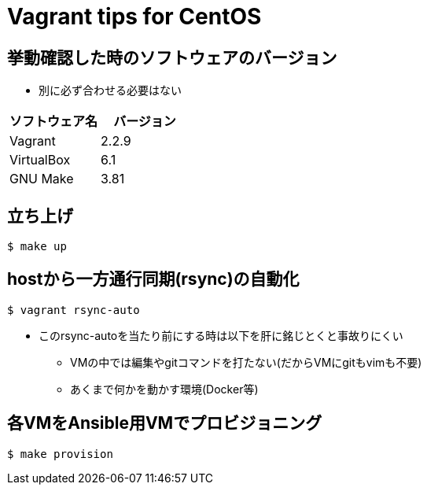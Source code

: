 = Vagrant tips for CentOS

== 挙動確認した時のソフトウェアのバージョン

* 別に必ず合わせる必要はない

[cols="1,1", options="header"]
|===
|ソフトウェア名|バージョン
|Vagrant|2.2.9
|VirtualBox|6.1
|GNU Make|3.81
|===

== 立ち上げ

----
$ make up
----

== hostから一方通行同期(rsync)の自動化

----
$ vagrant rsync-auto
----

* このrsync-autoを当たり前にする時は以下を肝に銘じとくと事故りにくい
** VMの中では編集やgitコマンドを打たない(だからVMにgitもvimも不要)
** あくまで何かを動かす環境(Docker等)

== 各VMをAnsible用VMでプロビジョニング

----
$ make provision
----
